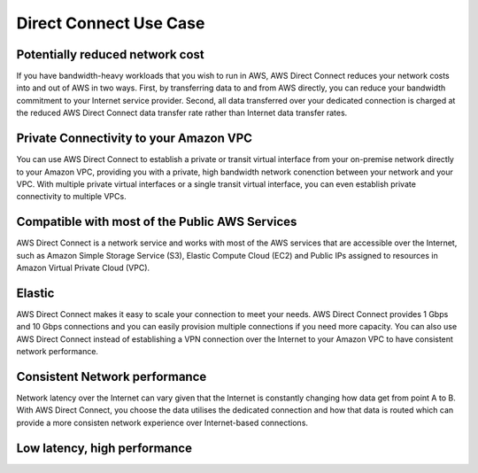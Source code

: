 Direct Connect Use Case
=======================

Potentially reduced network cost
--------------------------------
If you have bandwidth-heavy workloads that you wish to run in AWS, AWS Direct Connect reduces your network costs into and out of AWS in two ways. First, by transferring data to and from AWS directly, you can reduce your bandwidth commitment to your Internet service provider. Second, all data transferred over your dedicated connection is charged at the reduced AWS Direct Connect data transfer rate rather than Internet data transfer rates.

Private Connectivity to your Amazon VPC
---------------------------------------
You can use AWS Direct Connect to establish a private or transit virtual interface from your on-premise network directly to your Amazon VPC, providing you with a private, high bandwidth network conenction between your network and your VPC. With multiple private virtual interfaces or a single transit virtual interface, you can even establish private connectivity to multiple VPCs.

Compatible with most of the Public AWS Services
-----------------------------------------------
AWS Direct Connect is a network service and works with most of the AWS services that are accessible over the Internet, such as Amazon Simple Storage Service (S3), Elastic Compute Cloud (EC2) and Public IPs assigned to resources in Amazon Virtual Private Cloud (VPC).

Elastic
-------
AWS Direct Connect makes it easy to scale your connection to meet your needs. AWS Direct Connect provides 1 Gbps and 10 Gbps connections and you can easily provision multiple connections if you need more capacity. You can also use AWS Direct Connect instead of establishing a VPN connection over the Internet to your Amazon VPC to have consistent network performance.

Consistent Network performance
------------------------------
Network latency over the Internet can vary given that the Internet is constantly changing how data get from point A to B. With AWS Direct Connect, you choose the data utilises the dedicated connection and how that data is routed which can provide a more consisten network experience over Internet-based connections.

Low latency, high performance
-----------------------------
